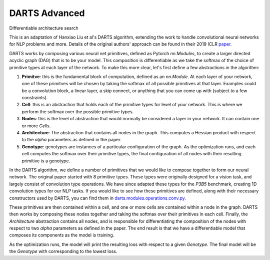 ==============
DARTS Advanced
==============


Differentiable architecture search

This is an adaptation of Hanxiao Liu et al's DARTS algorithm, extending 
the work to handle convolutional neural networks for NLP problems and more. 
Details of the original authors' approach can be found in their 2019 ICLR paper_.

DARTS works by composing various neural net primitives, defined as Pytorch *nn.Modules*,
to create a larger directed acyclic graph (DAG) that is to be your model. This 
composition is differentiable as we take the softmax of the choice of primitive types 
at each layer of the network. To make this more clear, let's first define a few abstractions
in the algorithm:

1. **Primitve**: this is the fundamental block of computation, defined as an *nn.Module*. 
   At each layer of your network, one of these primitves will be chosen by taking the 
   softmax of all possible primitives at that layer. Examples could be a convolution block, 
   a linear layer, a skip connect, or anything that you can come up with (subject to a few 
   constraints).

2. **Cell**: this is an abstraction that holds each of the primitive types for level of your 
   network. This is where we perform the softmax over the possible primitive types.

3. **Nodes**: this is the level of abstraction that would normally be considered a layer in
   your network. It can contain one or more *Cells*.

4. **Architecture**: The abstraction that contains all nodes in the graph. This computes a 
   Hessian product with respect to the *alpha* parameters as defined in the paper. 

5. **Genotype**: genotypes are instances of a particular configuration of the graph. As the 
   optimization runs, and each cell computes the softmax over their primitive types, the final
   configuration of all nodes with their resulting primitive is a genotype.

In the DARTS algorithm, we define a number of primitives that we would like to compose together 
to form our neural network. The original paper started with 8 primitive types. These types 
were originally designed for a vision task, and largely consist of convolution type operations. 
We have since adapted these types for the *P3B5* benchmark, creating 1D convolution types for
our NLP tasks. If you would like to see how these primitives are defined, along with their 
necessary constructors used by DARTS, you can find them in 
`darts.modules.operations.conv.py`_.

These primitives are then contained within a cell, and one or more cells are contained within a 
node in the graph. DARTS then works by composing these nodes together and taking the softmax over
their primitives in each cell. Finally, the *Architecture* abstraction contains all nodes, and is
responsible for differentiating the composition of the nodes with respect to two *alpha* parameters
as defined in the paper. The end result is that we have a differentiable model that composes its 
components as the model is training.

As the optimization runs, the model will print the resulting loss with respect to a given *Genotype*.
The final model will be the *Genotype* with corresponding to the lowest loss.


.. References
.. ----------
.. _paper: https://openreview.net/forum?id=S1eYHoC5FX
.. _darts.modules.operations.conv.py: ../../../common/darts/modules/operations/conv.py
.. _darts.modules.operations.linear.py: ../../../common/darts/modules.operations.linear.py
.. _operations.py: ./operations.py
.. _Uno example: ../uno
